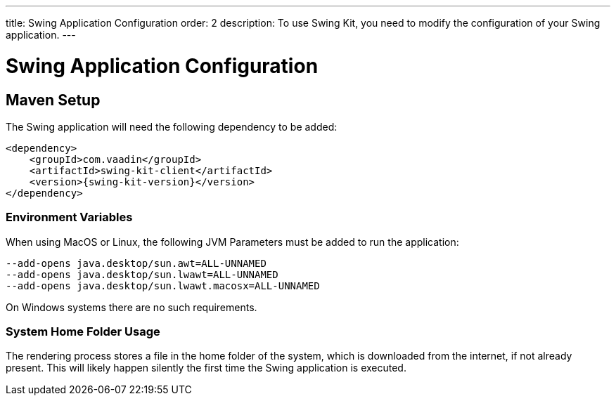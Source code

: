 ---
title: Swing Application Configuration
order: 2
description: To use Swing Kit, you need to modify the configuration of your Swing application.
---

= Swing Application Configuration

== Maven Setup

The Swing application will need the following dependency to be added:

[source,xml]
----
<dependency>
    <groupId>com.vaadin</groupId>
    <artifactId>swing-kit-client</artifactId>
    <version>{swing-kit-version}</version>
</dependency>
----

=== Environment Variables

When using MacOS or Linux, the following JVM Parameters must be added to run the application:

[source]
----
--add-opens java.desktop/sun.awt=ALL-UNNAMED
--add-opens java.desktop/sun.lwawt=ALL-UNNAMED
--add-opens java.desktop/sun.lwawt.macosx=ALL-UNNAMED
----

On Windows systems there are no such requirements.

=== System Home Folder Usage

The rendering process stores a file in the home folder of the system, which is downloaded from the internet, if not already present.
This will likely happen silently the first time the Swing application is executed.
